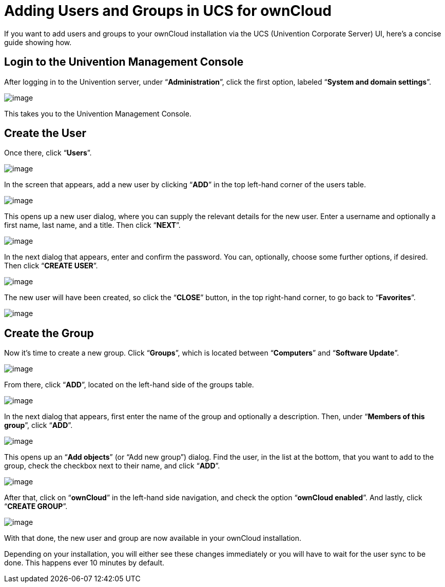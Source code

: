 Adding Users and Groups in UCS for ownCloud
===========================================

If you want to add users and groups to your ownCloud installation via
the UCS (Univention Corporate Server) UI, here’s a concise guide showing
how.

[[login-to-the-univention-management-console]]
Login to the Univention Management Console
------------------------------------------

After logging in to the Univention server, under ``**Administration**'',
click the first option, labeled ``**System and domain settings**''.

image:/server/_images/appliance/ucs/ucs-owncloud-portal.png[image]

This takes you to the Univention Management Console.

[[create-the-user]]
Create the User
---------------

Once there, click ``**Users**''.

image:/server/_images/appliance/ucs/step-1.png[image]

In the screen that appears, add a new user by clicking ``**ADD**'' in
the top left-hand corner of the users table.

image:/server/_images/appliance/ucs/step-2.png[image]

This opens up a new user dialog, where you can supply the relevant
details for the new user. Enter a username and optionally a first name,
last name, and a title. Then click ``**NEXT**''.

image:/server/_images/appliance/ucs/step-3.png[image]

In the next dialog that appears, enter and confirm the password. You
can, optionally, choose some further options, if desired. Then click
``**CREATE USER**''.

image:/server/_images/appliance/ucs/step-4.png[image]

The new user will have been created, so click the ``**CLOSE**'' button,
in the top right-hand corner, to go back to ``**Favorites**''.

image:/server/_images/appliance/ucs/step-5.png[image]

[[create-the-group]]
Create the Group
----------------

Now it’s time to create a new group. Click ``**Groups**'', which is
located between ``**Computers**'' and ``**Software Update**''.

image:/server/_images/appliance/ucs/step-6.png[image]

From there, click ``**ADD**'', located on the left-hand side of the
groups table.

image:/server/_images/appliance/ucs/step-7.png[image]

In the next dialog that appears, first enter the name of the group and
optionally a description. Then, under ``**Members of this group**'',
click ``**ADD**''.

image:/server/_images/appliance/ucs/step-8.png[image]

This opens up an ``**Add objects**'' (or ``Add new group'') dialog. Find
the user, in the list at the bottom, that you want to add to the group,
check the checkbox next to their name, and click ``**ADD**''.

image:/server/_images/appliance/ucs/step-9.png[image]

After that, click on ``**ownCloud**'' in the left-hand side navigation,
and check the option ``**ownCloud enabled**''. And lastly, click
``**CREATE GROUP**''.

image:/server/_images/appliance/ucs/step-10.png[image]

With that done, the new user and group are now available in your
ownCloud installation.

Depending on your installation, you will either see these changes
immediately or you will have to wait for the user sync to be done. This
happens ever 10 minutes by default.
